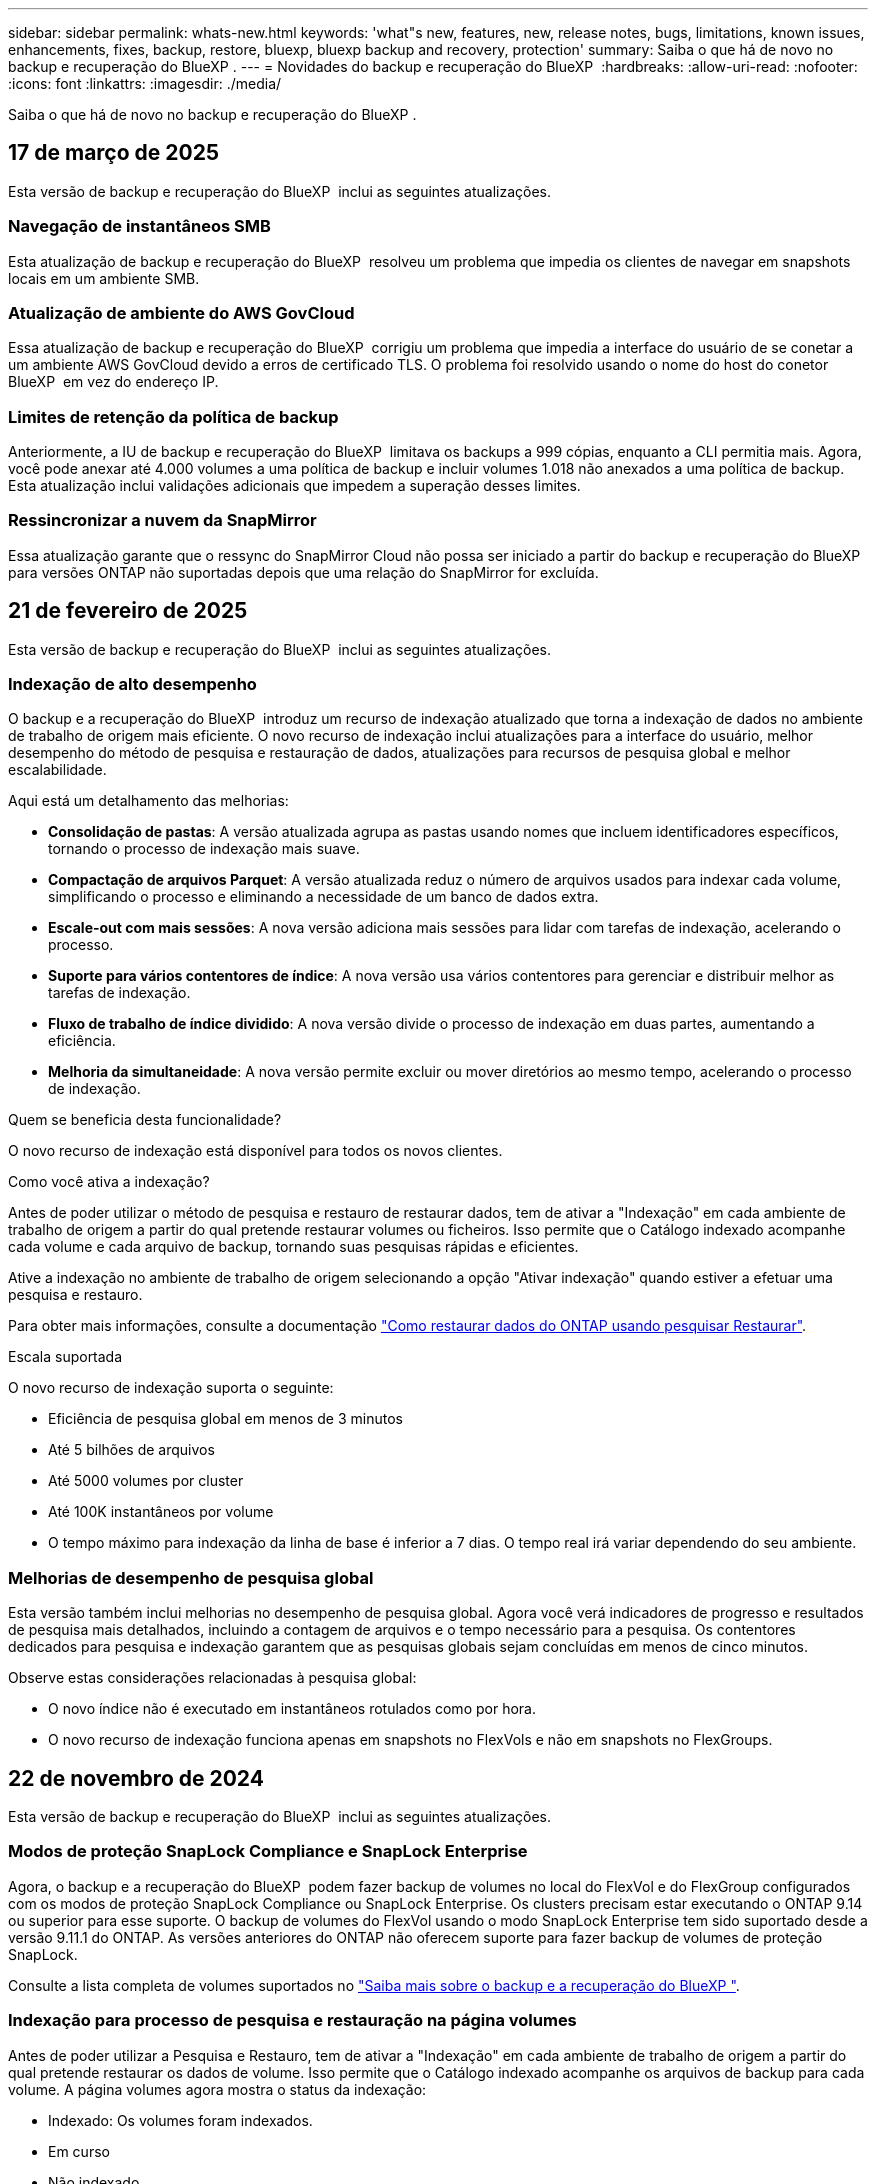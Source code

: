---
sidebar: sidebar 
permalink: whats-new.html 
keywords: 'what"s new, features, new, release notes, bugs, limitations, known issues, enhancements, fixes, backup, restore, bluexp, bluexp backup and recovery, protection' 
summary: Saiba o que há de novo no backup e recuperação do BlueXP . 
---
= Novidades do backup e recuperação do BlueXP 
:hardbreaks:
:allow-uri-read: 
:nofooter: 
:icons: font
:linkattrs: 
:imagesdir: ./media/


[role="lead"]
Saiba o que há de novo no backup e recuperação do BlueXP .



== 17 de março de 2025

Esta versão de backup e recuperação do BlueXP  inclui as seguintes atualizações.



=== Navegação de instantâneos SMB

Esta atualização de backup e recuperação do BlueXP  resolveu um problema que impedia os clientes de navegar em snapshots locais em um ambiente SMB.



=== Atualização de ambiente do AWS GovCloud

Essa atualização de backup e recuperação do BlueXP  corrigiu um problema que impedia a interface do usuário de se conetar a um ambiente AWS GovCloud devido a erros de certificado TLS. O problema foi resolvido usando o nome do host do conetor BlueXP  em vez do endereço IP.



=== Limites de retenção da política de backup

Anteriormente, a IU de backup e recuperação do BlueXP  limitava os backups a 999 cópias, enquanto a CLI permitia mais. Agora, você pode anexar até 4.000 volumes a uma política de backup e incluir volumes 1.018 não anexados a uma política de backup. Esta atualização inclui validações adicionais que impedem a superação desses limites.



=== Ressincronizar a nuvem da SnapMirror

Essa atualização garante que o ressync do SnapMirror Cloud não possa ser iniciado a partir do backup e recuperação do BlueXP  para versões ONTAP não suportadas depois que uma relação do SnapMirror for excluída.



== 21 de fevereiro de 2025

Esta versão de backup e recuperação do BlueXP  inclui as seguintes atualizações.



=== Indexação de alto desempenho

O backup e a recuperação do BlueXP  introduz um recurso de indexação atualizado que torna a indexação de dados no ambiente de trabalho de origem mais eficiente. O novo recurso de indexação inclui atualizações para a interface do usuário, melhor desempenho do método de pesquisa e restauração de dados, atualizações para recursos de pesquisa global e melhor escalabilidade.

Aqui está um detalhamento das melhorias:

* *Consolidação de pastas*: A versão atualizada agrupa as pastas usando nomes que incluem identificadores específicos, tornando o processo de indexação mais suave.
* *Compactação de arquivos Parquet*: A versão atualizada reduz o número de arquivos usados para indexar cada volume, simplificando o processo e eliminando a necessidade de um banco de dados extra.
* *Escale-out com mais sessões*: A nova versão adiciona mais sessões para lidar com tarefas de indexação, acelerando o processo.
* *Suporte para vários contentores de índice*: A nova versão usa vários contentores para gerenciar e distribuir melhor as tarefas de indexação.
* *Fluxo de trabalho de índice dividido*: A nova versão divide o processo de indexação em duas partes, aumentando a eficiência.
* *Melhoria da simultaneidade*: A nova versão permite excluir ou mover diretórios ao mesmo tempo, acelerando o processo de indexação.


.Quem se beneficia desta funcionalidade?
O novo recurso de indexação está disponível para todos os novos clientes.

.Como você ativa a indexação?
Antes de poder utilizar o método de pesquisa e restauro de restaurar dados, tem de ativar a "Indexação" em cada ambiente de trabalho de origem a partir do qual pretende restaurar volumes ou ficheiros. Isso permite que o Catálogo indexado acompanhe cada volume e cada arquivo de backup, tornando suas pesquisas rápidas e eficientes.

Ative a indexação no ambiente de trabalho de origem selecionando a opção "Ativar indexação" quando estiver a efetuar uma pesquisa e restauro.

Para obter mais informações, consulte a documentação https://docs.netapp.com/us-en/bluexp-backup-recovery/task-restore-backups-ontap.html#restore-ontap-data-using-search-restore["Como restaurar dados do ONTAP usando pesquisar  Restaurar"].

.Escala suportada
O novo recurso de indexação suporta o seguinte:

* Eficiência de pesquisa global em menos de 3 minutos
* Até 5 bilhões de arquivos
* Até 5000 volumes por cluster
* Até 100K instantâneos por volume
* O tempo máximo para indexação da linha de base é inferior a 7 dias. O tempo real irá variar dependendo do seu ambiente.




=== Melhorias de desempenho de pesquisa global

Esta versão também inclui melhorias no desempenho de pesquisa global. Agora você verá indicadores de progresso e resultados de pesquisa mais detalhados, incluindo a contagem de arquivos e o tempo necessário para a pesquisa. Os contentores dedicados para pesquisa e indexação garantem que as pesquisas globais sejam concluídas em menos de cinco minutos.

Observe estas considerações relacionadas à pesquisa global:

* O novo índice não é executado em instantâneos rotulados como por hora.
* O novo recurso de indexação funciona apenas em snapshots no FlexVols e não em snapshots no FlexGroups.




== 22 de novembro de 2024

Esta versão de backup e recuperação do BlueXP  inclui as seguintes atualizações.



=== Modos de proteção SnapLock Compliance e SnapLock Enterprise

Agora, o backup e a recuperação do BlueXP  podem fazer backup de volumes no local do FlexVol e do FlexGroup configurados com os modos de proteção SnapLock Compliance ou SnapLock Enterprise. Os clusters precisam estar executando o ONTAP 9.14 ou superior para esse suporte. O backup de volumes do FlexVol usando o modo SnapLock Enterprise tem sido suportado desde a versão 9.11.1 do ONTAP. As versões anteriores do ONTAP não oferecem suporte para fazer backup de volumes de proteção SnapLock.

Consulte a lista completa de volumes suportados no https://docs.netapp.com/us-en/bluexp-backup-recovery/concept-ontap-backup-to-cloud.html["Saiba mais sobre o backup e a recuperação do BlueXP "].



=== Indexação para processo de pesquisa e restauração na página volumes

Antes de poder utilizar a Pesquisa e Restauro, tem de ativar a "Indexação" em cada ambiente de trabalho de origem a partir do qual pretende restaurar os dados de volume. Isso permite que o Catálogo indexado acompanhe os arquivos de backup para cada volume. A página volumes agora mostra o status da indexação:

* Indexado: Os volumes foram indexados.
* Em curso
* Não indexado
* Indexação em pausa
* Erro
* Não ativado




== 27 de setembro de 2024

Esta versão de backup e recuperação do BlueXP  inclui as seguintes atualizações.



=== Suporte a Podman no RHEL 8 ou 9 com Browse and Restore

O backup e a recuperação do BlueXP  agora suportam restaurações de arquivos e pastas no Red Hat Enterprise Linux (RHEL) versões 8 e 9 usando o mecanismo Podman. Isso se aplica ao método de pesquisa e restauração de backup e recuperação do BlueXP .

O BlueXP  Connector versão 3.9.40 suporta determinadas versões do Red Hat Enterprise Linux versões 8 e 9 para qualquer instalação manual do software Connector em um host RHEL 8 ou 9, independentemente do local, além dos sistemas operacionais mencionados no https://docs.netapp.com/us-en/bluexp-setup-admin/task-prepare-private-mode.html#step-3-review-host-requirements["requisitos de host"^] . Essas novas versões RHEL requerem o mecanismo Podman em vez do mecanismo Docker. Anteriormente, o backup e a recuperação do BlueXP  tinham duas limitações ao usar o motor Podman. Estas limitações foram removidas.

https://docs.netapp.com/us-en/bluexp-backup-recovery/task-restore-backups-ontap.html["Saiba mais sobre como restaurar dados do ONTAP a partir de arquivos de backup"].



=== A indexação mais rápida do catálogo melhora a Pesquisa e a Restauração

Esta versão inclui um índice de catálogo melhorado que completa a indexação da linha de base muito mais rápido. A indexação mais rápida permite que você use o recurso Pesquisa e Restauração mais rapidamente.

https://docs.netapp.com/us-en/bluexp-backup-recovery/task-restore-backups-ontap.html["Saiba mais sobre como restaurar dados do ONTAP a partir de arquivos de backup"].



== 22 de julho de 2024



=== Restaure volumes com menos de 1 GB

Com esta versão, agora você pode restaurar volumes criados no ONTAP com menos de 1 GB. O tamanho mínimo de volume que você pode criar usando o ONTAP é de 20 MB.



=== Dicas sobre como mitigar os custos do DataLock

O recurso DataLock protege seus arquivos de backup de serem modificados ou excluídos por um período de tempo especificado. Isso é útil para proteger seus arquivos contra ataques de ransomware.

Para obter detalhes sobre o DataLock e dicas sobre como mitigar os custos associados, https://docs.netapp.com/us-en/bluexp-backup-recovery/concept-cloud-backup-policies.html["Configurações de política de backup para objeto"] consulte .



=== Integração com o AWS IAM em qualquer lugar

O serviço Amazon Web Services (AWS) Identity and Access Management (IAM) Role Anywhere permite que você use funções do IAM e credenciais de curto prazo para suas cargas de trabalho _fora_ da AWS para acessar APIs da AWS com segurança, da mesma forma que você usa funções do IAM para cargas de trabalho _on_ AWS. Quando você usa funções do IAM em qualquer infraestrutura de chave privada e tokens da AWS, não precisa de chaves de acesso e chaves secretas de longo prazo da AWS. Isso permite que você gire as credenciais com mais frequência, melhorando a segurança.

Com esta versão, o suporte para o serviço AWS IAM Roles Anywhere é uma prévia da tecnologia.

Consulte a https://community.netapp.com/t5/Tech-ONTAP-Blogs/BlueXP-Backup-and-Recovery-July-2024-Release/ba-p/453993["Blog de lançamento de backup e recuperação do BlueXP  em julho de 2024"].



=== Pasta FlexGroup ou restauração de diretório agora disponível

Anteriormente, os volumes do FlexVol podiam ser restaurados, mas não era possível restaurar pastas ou diretórios do FlexGroup. Com o ONTAP 9.15,1 P2, você pode restaurar pastas do FlexGroup usando a opção Procurar e restaurar.

Com esta versão, o suporte para a restauração de pastas FlexGroup é uma prévia da tecnologia.

Para obter detalhes, https://docs.netapp.com/us-en/bluexp-backup-recovery/task-restore-backups-ontap.html#restore-ontap-data-using-browse-restore["Restaure pastas e ficheiros utilizando Procurar  Restaurar"] consulte .

Para obter detalhes para ativá-lo manualmente, https://community.netapp.com/t5/Tech-ONTAP-Blogs/BlueXP-Backup-and-Recovery-July-2024-Release/ba-p/453993["Blog de lançamento de backup e recuperação do BlueXP  em julho de 2024"] consulte .



== 17 de maio de 2024



=== Limitações ao usar RHEL 8 e RHEL 9 para seu conetor no local

O BlueXP  Connector versão 3.9.40 suporta determinadas versões do Red Hat Enterprise Linux versões 8 e 9 para qualquer instalação manual do software Connector em um host RHEL 8 ou 9, independentemente do local, além dos sistemas operacionais mencionados no https://docs.netapp.com/us-en/bluexp-setup-admin/task-prepare-private-mode.html#step-3-review-host-requirements["requisitos de host"^] . Essas novas versões RHEL requerem o mecanismo Podman em vez do mecanismo Docker. Neste momento, o backup e recuperação do BlueXP  tem duas limitações ao usar o motor Podman.

 https://docs.netapp.com/us-en/bluexp-backup-recovery/reference-limitations.html["Limitações de backup e restauração"]Consulte para obter detalhes.

Os procedimentos a seguir incluem novas instruções do Podman:

* https://docs.netapp.com/us-en/bluexp-backup-recovery/reference-restart-backup.html["Reinicie o backup e a recuperação do BlueXP "]
* https://docs.netapp.com/us-en/bluexp-backup-recovery/reference-backup-cbs-db-in-dark-site.html["Restaure os dados de recuperação e backup do BlueXP  em um local escuro"]




== 30 de abril de 2024



=== Capacidade de ativar ou desativar varreduras programadas de ransomware

Anteriormente, você poderia ativar ou desativar varreduras de ransomware, mas não poderia fazer isso para varreduras agendadas.

Com esta versão, agora você pode ativar ou desativar varreduras de ransomware agendadas na cópia Snapshot mais recente usando a opção na página Configurações avançadas. Se você ativá-lo, as verificações são realizadas semanalmente por padrão. Você pode alterar esse horário para dias ou semanas ou desativá-lo, economizando custos.

Consulte as seguintes informações para obter detalhes:

* https://docs.netapp.com/us-en/bluexp-backup-recovery/task-manage-backup-settings-ontap.html["Gerir as definições de cópia de segurança"]
* https://docs.netapp.com/us-en/bluexp-backup-recovery/task-create-policies-ontap.html["Gerenciar políticas para ONTAP volumes"]
* https://docs.netapp.com/us-en/bluexp-backup-recovery/concept-cloud-backup-policies.html["Configurações de política de backup para objeto"]




== 04 de abril de 2024



=== Capacidade de ativar ou desativar varreduras de ransomware

Anteriormente, quando você ativou a detecção de ransomware em uma política de backup, as verificações ocorreram automaticamente quando o primeiro backup foi criado e quando você restaurou um backup. Anteriormente, o serviço digitalizava todas as cópias Snapshot e não era possível desativar as digitalizações.

Com esta versão, agora você pode ativar ou desativar varreduras de ransomware na cópia Snapshot mais recente usando a opção na página Configurações avançadas. Se você ativá-lo, as verificações são realizadas semanalmente por padrão.

Consulte as seguintes informações para obter detalhes:

* https://docs.netapp.com/us-en/bluexp-backup-recovery/task-manage-backup-settings-ontap.html["Gerir as definições de cópia de segurança"]
* https://docs.netapp.com/us-en/bluexp-backup-recovery/task-create-policies-ontap.html["Gerenciar políticas para ONTAP volumes"]
* https://docs.netapp.com/us-en/bluexp-backup-recovery/concept-cloud-backup-policies.html["Configurações de política de backup para objeto"]


ifdef::aws[]

 https://docs.netapp.com/us-en/bluexp-backup-recovery/task-backup-to-s3.html["Fazer backup de dados do Cloud Volumes ONTAP para o Amazon S3"]Consulte e https://docs.netapp.com/us-en/bluexp-backup-recovery/task-backup-to-azure.html["Fazer backup de dados do Cloud Volumes ONTAP para o Azure Blob"].

endif::aws[]



== 12 de março de 2024



=== Possibilidade de fazer "restaurações rápidas" de backups na nuvem para volumes ONTAP no local

Agora você pode executar uma _restauração rápida_ de um volume do storage de nuvem para um volume de destino ONTAP no local. Anteriormente, você poderia executar uma restauração rápida apenas para um sistema Cloud Volumes ONTAP. A restauração rápida é ideal para situações de recuperação de desastres em que você precisa fornecer acesso a um volume o mais rápido possível. Uma restauração rápida é muito mais rápida do que a restauração de volume total. Ela restaura os metadados de um snapshot de nuvem para um volume de destino do ONTAP. A fonte poderia ser AWS S3, Azure Blob, Google Cloud Services ou NetApp StorageGRID.

O sistema de destino ONTAP local deve estar executando o ONTAP versão 9.14.1 ou superior.

Você pode fazer isso usando o processo Procurar e restaurar, não o processo de pesquisa e restauração.

Para obter detalhes, https://docs.netapp.com/us-en/bluexp-backup-recovery/task-restore-backups-ontap.html["Restaure dados do ONTAP a partir de arquivos de backup"] consulte .



=== Capacidade de restaurar arquivos e pastas de cópias Snapshot e replicação

Anteriormente, você poderia restaurar arquivos e pastas apenas de cópias de backup na AWS, Azure e Google Cloud Services. Agora, você pode restaurar arquivos e pastas de cópias Snapshot locais e de cópias de replicação.

Você pode executar esse recurso usando o processo de pesquisa e restauração, e não usando o processo Procurar e restaurar.



== 01 de fevereiro de 2024



=== Melhorias no backup e recuperação do BlueXP  para máquinas virtuais

* Suporte a restaurar máquinas virtuais para um local alternativo
* Suporte para desproteger datastores




== 15 de dezembro de 2023



=== Relatórios disponíveis para cópias Snapshot locais e cópias Snapshot de replicação

Anteriormente, você poderia gerar relatórios apenas sobre cópias de backup. Agora, você também pode criar relatórios sobre cópias Snapshot locais e cópias Snapshot de replicação.

Com esses relatórios, você pode fazer o seguinte:

* Garantir que os dados críticos estejam protegidos de acordo com sua política organizacional.
* Garantir que os backups sejam executados sem problemas para um grupo de volumes.
* Fornecer uma prova de proteção sobre seus dados de produção.


Consulte a https://docs.netapp.com/us-en/bluexp-backup-recovery/task-report-inventory.html["Relatório sobre a cobertura de proteção de dados"].



=== Marcação personalizada disponível em volumes para classificação e filtragem

Agora você pode adicionar tags personalizadas a volumes a partir do ONTAP 9.13,1 para que você possa agrupar volumes dentro e entre ambientes de trabalho. Isso permite classificar volumes nas páginas da IU de backup e recuperação do BlueXP  e filtrar em relatórios.



=== Backups do catálogo mantidos por 30 dias

Anteriormente, Catalog.zip backups foram retidos por 7 dias. Agora, eles são retidos por 30 dias.

Consulte a https://docs.netapp.com/us-en/bluexp-backup-recovery/reference-backup-cbs-db-in-dark-site.html["Restaure os dados de recuperação e backup do BlueXP  em locais escuros"].



== 23 de outubro de 2023



=== 3-2-1 criação de política de backup durante a ativação do backup

Anteriormente, políticas personalizadas precisavam ser criadas antes de iniciar um Snapshot, replicação ou backup. Agora você pode criar uma política durante o processo de ativação do backup usando a IU de backup e recuperação do BlueXP .

https://docs.netapp.com/us-en/bluexp-backup-recovery/task-create-policies-ontap.html["Saiba mais sobre políticas"].



=== Suporte para restauração rápida sob demanda de volumes ONTAP

O backup e a recuperação do BlueXP  agora permitem executar uma "restauração rápida" de um volume do storage de nuvem para um sistema Cloud Volumes ONTAP. A restauração rápida é ideal para situações de recuperação de desastres em que você precisa fornecer acesso a um volume o mais rápido possível. Uma restauração rápida restaura os metadados do arquivo de backup para um volume em vez de restaurar todo o arquivo de backup.

O sistema de destino do Cloud Volumes ONTAP deve estar executando o ONTAP versão 9.13.0 ou superior. https://docs.netapp.com/us-en/bluexp-backup-recovery/task-restore-backups-ontap.html["Saiba mais sobre como restaurar dados"].

O Monitor de trabalhos de cópia de segurança e recuperação do BlueXP  também mostra informações sobre o progresso dos trabalhos de restauro rápido.



=== Suporte para trabalhos agendados no Monitor de trabalhos

O Monitor de tarefas de backup e recuperação do BlueXP  monitorou anteriormente tarefas de backup e restauração agendadas de volume para armazenamento de objetos, mas não tarefas de Snapshot local, replicação, backup e restauração que foram agendadas por meio da IU ou API.

O Monitor de tarefas de backup e recuperação do BlueXP  agora inclui tarefas agendadas para snapshots locais, replicações e backups para o storage de objetos.

https://docs.netapp.com/us-en/bluexp-backup-recovery/task-monitor-backup-jobs.html["Saiba mais sobre o Monitor de trabalhos atualizado"].



== 13 de outubro de 2023



=== Melhorias no backup e recuperação do BlueXP  para aplicações (nativo da nuvem)

* Base de dados Microsoft SQL Server
+
** Suporta backup, restauração e recuperação de bancos de dados Microsoft SQL Server residentes no Amazon FSX for NetApp ONTAP
** Todas as operações são suportadas apenas por APIs REST.


* Sistemas SAP HANA
+
** Durante a atualização do sistema, a montagem automática e a desmontagem dos volumes são realizadas usando fluxos de trabalho em vez de scripts
** Suporta a adição, remoção, edição, exclusão, manutenção e atualização do host do plug-in usando UI






=== Melhorias no backup e recuperação do BlueXP  para aplicativos (híbridos)

* É compatível com bloqueio de dados e proteção contra ransomware
* Compatível com a migração de backups do StorageGRID para a camada de arquivamento
* É compatível com o backup de dados de aplicações MongoDB, MySQL e PostgreSQL de sistemas ONTAP locais para Amazon Web Services, Microsoft Azure, Google Cloud Platform e StorageGRID. Você pode restaurar os dados quando necessário.




=== Melhorias no backup e recuperação do BlueXP  para máquinas virtuais

* Suporte para modelo de implantação de proxy de conetor




== 11 de setembro de 2023



=== Gerenciamento de novas políticas para dados do ONTAP

Esta versão inclui a capacidade da IU criar políticas Snapshot personalizadas, políticas de replicação e políticas para backups para storage de objetos para dados do ONTAP.

https://docs.netapp.com/us-en/bluexp-backup-recovery/task-create-policies-ontap.html["Saiba mais sobre políticas"].



=== Suporte para restaurar arquivos e pastas de volumes no armazenamento de objetos do ONTAP S3

Anteriormente, não era possível restaurar arquivos e pastas usando o recurso "Procurar e Restaurar" quando os volumes foram copiados para o armazenamento de objetos do ONTAP S3. Esta versão remove essa restrição.

https://docs.netapp.com/us-en/bluexp-backup-recovery/task-restore-backups-ontap.html["Saiba mais sobre como restaurar dados"].



=== Capacidade de arquivar dados de backup imediatamente em vez de gravar primeiro no storage padrão

Agora você pode enviar seus arquivos de backup imediatamente para o armazenamento de arquivamento, em vez de gravar os dados no storage de nuvem padrão. Isso pode ser especialmente útil para usuários que raramente precisam acessar dados de backups na nuvem ou usuários que estão substituindo um ambiente de backup em fita.



=== Suporte adicional para backup e restauração de volumes SnapLock

Agora, o backup e a recuperação podem fazer backup de volumes FlexVol e FlexGroup configurados usando o modo de proteção SnapLock Enterprise. Os clusters precisam estar executando o ONTAP 9.14 ou superior para esse suporte. O backup de volumes do FlexVol usando o modo SnapLock Enterprise tem sido suportado desde a versão 9.11.1 do ONTAP. As versões anteriores do ONTAP não oferecem suporte para fazer backup de volumes de proteção SnapLock.

https://docs.netapp.com/us-en/bluexp-backup-recovery/concept-ontap-backup-to-cloud.html["Saiba mais sobre como proteger dados do ONTAP"].



== 1 de agosto de 2023

[IMPORTANT]
====
* Devido a um importante aprimoramento de segurança, seu conetor agora requer acesso de saída à Internet a um endpoint adicional para gerenciar recursos de backup e recuperação em seu ambiente de nuvem pública. Se este endpoint não tiver sido adicionado à lista "permitido" no firewall, verá um erro na IU sobre "Serviço indisponível" ou "Falha ao determinar o estado do serviço":
+
https://NetApp-cloud-account.auth0.com

* Uma assinatura PAYGO de backup e recuperação agora é necessária quando você estiver usando o pacote "CVO Professional" que permite agrupar backup e recuperação do Cloud Volumes ONTAP e do BlueXP . Isso não era necessário no passado. Nenhuma cobrança será cobrada na assinatura de backup e recuperação de sistemas Cloud Volumes ONTAP qualificados, mas ela será necessária ao configurar o backup em novos volumes.


====


=== Foi adicionado suporte para fazer backup de volumes em buckets em sistemas ONTAP configurados com S3

Agora você pode usar um sistema ONTAP que foi configurado para o Simple Storage Service (S3) para fazer backup de volumes no storage de objetos. Isso é compatível com sistemas ONTAP no local e sistemas Cloud Volumes ONTAP. Essa configuração é suportada em implantações de nuvem e em locais locais locais sem acesso à Internet (uma implantação em modo "privada").

ifdef::aws[]

https://docs.netapp.com/us-en/bluexp-backup-recovery/task-backup-onprem-to-ontap-s3.html["Saiba mais"].

endif::aws[]



=== Agora você pode incluir snapshots existentes de um volume protegido em seus arquivos de backup

No passado, você conseguiu incluir cópias Snapshot existentes de volumes de leitura e gravação em seu arquivo de backup inicial para storage de objetos (em vez de começar com a cópia Snapshot mais recente). As cópias Snapshot existentes de volumes somente leitura (volumes de proteção de dados) não foram incluídas no arquivo de backup. Agora você pode optar por incluir cópias Snapshot mais antigas no arquivo de backup para volumes "DP".

O assistente de backup exibe um prompt no final das etapas de backup, onde você pode selecionar esses "instantâneos existentes".



=== O backup e a recuperação do BlueXP  não são mais compatíveis com o backup automático de volumes adicionados no futuro

Anteriormente, você poderia marcar uma caixa no assistente de backup para aplicar a política de backup selecionada a todos os volumes futuros adicionados ao cluster. Esta funcionalidade foi removida com base no feedback do utilizador e na falta de utilização desta funcionalidade. Você precisará ativar manualmente os backups de quaisquer novos volumes adicionados ao cluster.



=== A página monitorização de trabalhos foi atualizada com novas funcionalidades

A página Monitoramento de tarefas agora fornece mais informações relacionadas à estratégia de backup 3-2-1. O serviço também fornece notificações de alerta adicionais relacionadas à estratégia de backup.

O filtro tipo "Backup Lifecycle" foi renomeado para "retenção". Use esse filtro para controlar o ciclo de vida do backup e identificar a expiração de todas as cópias de backup. O tipo de tarefa "retenção" captura todos os trabalhos de exclusão Instantânea iniciados em um volume protegido pelo backup e recuperação do BlueXP .

https://docs.netapp.com/us-en/bluexp-backup-recovery/task-monitor-backup-jobs.html["Saiba mais sobre o Monitor de trabalhos atualizado"].



== 6 de julho de 2023



=== O backup e a recuperação do BlueXP  agora incluem a capacidade de agendar e criar cópias Snapshot e volumes replicados

Agora, o backup e a recuperação do BlueXP  permitem que você implemente uma estratégia 3-2-1 em que você possa ter 3 cópias dos dados de origem em 2 sistemas de storage diferentes, juntamente com a cópia 1 na nuvem. Após a ativação, você terá:

* Cópia Snapshot do volume no sistema de origem
* Volume replicado em um sistema de storage diferente
* Backup do volume no armazenamento de objetos


https://docs.netapp.com/us-en/bluexp-backup-recovery/concept-protection-journey.html["Saiba mais sobre os novos recursos de backup e restauração de espetro completo"].

Essa nova funcionalidade também se aplica às operações de recuperação. É possível executar operações de restauração a partir de uma cópia Snapshot, de um volume replicado ou de um arquivo de backup na nuvem. Assim, você tem flexibilidade para escolher o arquivo de backup que atenda aos requisitos de recuperação, incluindo custo e velocidade de recuperação.

Observe que essa nova funcionalidade e interface de usuário são compatíveis apenas com clusters executando o ONTAP 9.8 ou superior. Se o cluster tiver uma versão anterior do software, você poderá continuar usando a versão anterior do backup e recuperação do BlueXP . No entanto, recomendamos que você atualize para uma versão suportada do ONTAP para obter os recursos e funcionalidades mais recentes. Para continuar usando a versão mais antiga do software, siga estas etapas:

. Na guia *volumes*, selecione *Configurações de backup*.
. Na página _Configurações de backup_, clique no botão de opção *Exibir a versão anterior de backup e recuperação do BlueXP *.
+
Depois, você pode gerenciar os clusters mais antigos usando a versão anterior do software.





=== Capacidade de criar seu contêiner de storage para backup em storage de objetos

Quando você cria arquivos de backup no armazenamento de objetos, por padrão, o serviço de backup e recuperação criará os buckets no armazenamento de objetos para você. Você mesmo pode criar os buckets se quiser usar um determinado nome ou atribuir propriedades especiais. Se você quiser criar seu próprio bucket, você deve criá-lo antes de iniciar o assistente de ativação. https://docs.netapp.com/us-en/bluexp-backup-recovery/concept-protection-journey.html#do-you-want-to-create-your-own-object-storage-container["Saiba como criar seus buckets de armazenamento de objetos"].

Esta funcionalidade não é atualmente suportada ao criar ficheiros de cópia de segurança para sistemas StorageGRID.



== 04 de julho de 2023



=== Melhorias no backup e recuperação do BlueXP  para aplicações (nativo da nuvem)

* Sistemas SAP HANA
+
** É compatível com a restauração de volumes que não são de dados e volumes que não são de dados globais com proteção secundária Azure NetApp Files


* Bancos de dados Oracle
+
** Suporta restauração de bancos de dados Oracle no Azure NetApp Files para local alternativo
** Suporta a catalogação de backups de bancos de dados Oracle no Azure NetApp Files
** Permite colocar o host do banco de dados no modo de manutenção para executar tarefas de manutenção






=== Melhorias no backup e recuperação do BlueXP  para aplicativos (híbridos)

* Suporta restauração para local alternativo
* Permite montar backups de banco de dados Oracle
* Compatível com a migração de backups do GCP para a camada de arquivamento




=== Melhorias no backup e recuperação do BlueXP  para máquinas virtuais (híbridas)

* Dá suporte à proteção dos tipos de datastores NFS e VMFS
* Permite cancelar o Registro do plug-in do SnapCenter para o host VMware vSphere
* Suporta atualização e descoberta de armazenamentos de dados e backups mais recentes




== 5 de junho de 2023



=== É possível fazer backup e proteger os volumes do FlexGroup usando a proteção DataLock e ransomware

As políticas de backup para volumes FlexGroup agora podem usar a proteção DataLock e ransomware quando o cluster estiver executando o ONTAP 9.13,1 ou superior.



=== Novos recursos de relatórios

Agora há uma guia relatórios onde você pode gerar um relatório de inventário de backup, que inclui todos os backups de uma conta específica, ambiente de trabalho ou inventário de SVM. Você também pode criar um relatório de atividade de trabalho de proteção de dados, que fornece informações sobre operações de Snapshot, backup, clone e restauração que podem ajudá-lo com o monitoramento de contrato de nível de serviço. Consulte a https://docs.netapp.com/us-en/bluexp-backup-recovery/task-report-inventory.html["Relatório sobre a cobertura de proteção de dados"].



=== Melhorias no Monitor de trabalho

Agora você pode rever _backup Lifecycle_ como um tipo de tarefa na página Monitor de tarefas, ajudando você a acompanhar todo o ciclo de vida do backup. Você também pode ver detalhes de todas as operações na linha do tempo do BlueXP . Consulte a https://docs.netapp.com/us-en/bluexp-backup-recovery/task-monitor-backup-jobs.html["Monitore o status dos trabalhos de backup e restauração"].



=== Alerta de notificação adicional para rótulos de política não correlacionados

Foi adicionado um novo alerta de cópia de segurança: "Os ficheiros de cópia de segurança não foram criados porque os rótulos de política de instantâneo não correspondem". Se o _label_ definido em uma política de backup não tiver um _label_ correspondente na política Snapshot, nenhum arquivo de backup será criado. Você precisará usar o Gerenciador do sistema ou a CLI do ONTAP para adicionar o rótulo ausente à política de snapshot de volume.

https://docs.netapp.com/us-en/bluexp-backup-recovery/task-monitor-backup-jobs.html#review-backup-and-restore-alerts-in-the-bluexp-notification-center["Revise todos os alertas que o backup e a recuperação do BlueXP  podem enviar"].



=== Backup automático de arquivos críticos de backup e recuperação do BlueXP  em locais escuros

Quando você estiver usando backup e recuperação do BlueXP  em um site sem acesso à Internet, conhecido como implantação de "modo privado", as informações de backup e recuperação do BlueXP  são armazenadas somente no sistema de conetores locais. Essa nova funcionalidade faz o backup automático de dados críticos de backup e recuperação do BlueXP  para um bucket no sistema StorageGRID conectado, para que você possa restaurar esses dados em um novo conector, se necessário. https://docs.netapp.com/us-en/bluexp-backup-recovery/reference-backup-cbs-db-in-dark-site.html["Saiba mais"]



== 8 de maio de 2023



=== As operações de restauração em nível de pasta agora são suportadas a partir de armazenamento de arquivo e de backups bloqueados

Se um arquivo de backup tiver sido configurado com proteção DataLock & ransomware ou se o arquivo de backup residir no armazenamento de arquivamento, agora as operações de restauração em nível de pasta serão suportadas se o cluster estiver executando o ONTAP 9.13,1 ou superior.



=== Chaves gerenciadas por clientes entre regiões e entre projetos são compatíveis ao fazer backup de volumes no Google Cloud

Agora você pode escolher um bucket que está em um projeto diferente do projeto de suas chaves de criptografia gerenciadas pelo cliente (CMEK).

ifdef::gcp[]

https://docs.netapp.com/us-en/bluexp-backup-recovery/task-backup-onprem-to-gcp.html#preparing-google-cloud-storage-for-backups["Saiba mais sobre como configurar suas próprias chaves de criptografia gerenciadas pelo cliente"].

endif::gcp[]



=== As regiões da AWS China agora são compatíveis com arquivos de backup

As regiões AWS China Beijing (CN-North-1) e Ningxia (cn-Northwest-1) agora são suportadas como destinos para seus arquivos de backup se o cluster estiver executando o ONTAP 9.12,1 ou superior.

Observe que as políticas do IAM atribuídas ao BlueXP  Connector precisam alterar o nome de recurso da AWS "arn" em todas as seções _recurso_ de "AWS" para "AWS-cn"; por exemplo, "ARN:aws-cn:S3:::NetApp-backup-*".

ifdef::aws[]

 https://docs.netapp.com/us-en/bluexp-backup-recovery/task-backup-to-s3.html["Faça backup dos dados do Cloud Volumes ONTAP para o Amazon S3"]Consulte e https://docs.netapp.com/us-en/bluexp-backup-recovery/task-backup-onprem-to-aws.html["Fazer backup de dados do ONTAP no local para o Amazon S3"] para obter detalhes.

endif::aws[]



=== Melhorias no Monitor de trabalhos

As tarefas iniciadas pelo sistema, tais operações de backup em curso, estão agora disponíveis na guia *Monitoramento de tarefas* para sistemas ONTAP locais que executam o ONTAP 9.13,1 ou superior. As versões anteriores do ONTAP irão apresentar apenas trabalhos iniciados pelo utilizador.



== 14 de abril de 2023



=== Melhorias no backup e recuperação do BlueXP  para aplicações (nativo da nuvem)

* Bancos de dados SAP HANA
+
** Suporta atualização de sistema baseada em script
** Suporta cópia de segurança do ficheiro único-instantâneo-restauro se a cópia de segurança do Azure NetApp Files estiver configurada
** Suporta atualização de plug-in


* Bancos de dados Oracle
+
** Melhorias na implantação do plug-in simplificando a configuração do usuário sudo não-raiz
** Suporta atualização de plug-in
** Oferece suporte a descoberta automática e proteção orientada por políticas de bancos de dados Oracle no Azure NetApp Files
** Compatível com a restauração do banco de dados Oracle para o local original com recuperação granular






=== Melhorias no backup e recuperação do BlueXP  para aplicativos (híbridos)

* O backup e a recuperação do BlueXP  para aplicações (híbridas) são baseados no plano de controle SaaS
* Modificou as APIS REST híbridas para se alinhar às APIs nativas da nuvem.
* Suporta notificação por e-mail




== 4 de abril de 2023



=== Capacidade de fazer backup de dados para a nuvem a partir de sistemas Cloud Volumes ONTAP no modo "restrito"

Agora você pode fazer backup dos dados de sistemas Cloud Volumes ONTAP instalados nas regiões comerciais da AWS, Azure e GCP no "modo restrito". Isso requer que você instale primeiro o conetor na região comercial "restrita". https://docs.netapp.com/us-en/bluexp-setup-admin/concept-modes.html["Saiba mais sobre os modos de implantação do BlueXP "^].

ifdef::aws[]

Consulte https://docs.netapp.com/us-en/bluexp-backup-recovery/task-backup-to-s3.html["Fazer backup de dados do Cloud Volumes ONTAP para o Amazon S3"]

endif::aws[]

ifdef::azure[]

 https://docs.netapp.com/us-en/bluexp-backup-recovery/task-backup-to-azure.html["Fazer backup de dados do Cloud Volumes ONTAP para o Azure Blob"]Consulte .

endif::azure[]



=== Capacidade de fazer backup de volumes do ONTAP no local para o ONTAP S3 usando a API

A nova funcionalidade nas APIs permite fazer backup de seus snapshots de volume para o ONTAP S3 usando o backup e a recuperação do BlueXP . Essa funcionalidade está disponível apenas para sistemas ONTAP no local no momento. Para obter instruções detalhadas, consulte o Blog https://community.netapp.com/t5/Tech-ONTAP-Blogs/BlueXP-Backup-and-Recovery-Feature-Blog-April-23-Updates/ba-p/443075#toc-hId--846533830["Integração com o ONTAP S3 como destino"^].



=== Capacidade de alterar o aspeto de redundância de zona da sua conta de armazenamento Azure de LRS para ZRS

Ao criar backups de sistemas Cloud Volumes ONTAP para o storage Azure, por padrão, o backup e a recuperação do BlueXP  provisionam o contêiner de Blob com redundância local (LRS) para otimização de custos. Você pode alterar essa configuração para redundância de zona (ZRS) se desejar que seus dados sejam replicados entre diferentes zonas. Consulte as instruções da Microsoft para https://learn.microsoft.com/en-us/azure/storage/common/redundancy-migration?tabs=portal["alterar a forma como a sua conta de armazenamento é replicada"^].



=== Melhorias no Monitor de trabalhos

* As operações de backup e restauração iniciadas pelo usuário a partir da API e UI de recuperação do BlueXP , e as tarefas iniciadas pelo sistema, tais operações de backup contínuas, estão agora disponíveis na guia *Monitoramento de tarefas* para sistemas Cloud Volumes ONTAP que executam o ONTAP 9.13,0 ou superior. As versões anteriores do ONTAP irão apresentar apenas trabalhos iniciados pelo utilizador.
* Além de poder baixar um arquivo CSV para gerar relatórios em todos os trabalhos, agora você pode baixar um arquivo JSON para uma única tarefa e ver seus detalhes. https://docs.netapp.com/us-en/bluexp-backup-recovery/task-monitor-backup-jobs.html#download-job-monitoring-results-as-a-report["Saiba mais"].
* Foram adicionados dois novos alertas de tarefa de cópia de segurança: "Falha de tarefa agendada" e "Restaurar tarefa concluída, mas com avisos". https://docs.netapp.com/us-en/bluexp-backup-recovery/task-monitor-backup-jobs.html#review-backup-and-restore-alerts-in-the-bluexp-notification-center["Revise todos os alertas que o backup e a recuperação do BlueXP  podem enviar"].




== 9 de março de 2023



=== As operações de restauração em nível de pasta agora incluem todas as subpastas e arquivos

No passado, quando você restaurou uma pasta, apenas os arquivos dessa pasta foram restaurados - nenhuma subpastas ou arquivos em subpastas foram restaurados. Agora, se você estiver usando o ONTAP 9.13,0 ou superior, todas as subpastas e arquivos na pasta selecionada serão restaurados. Isso pode economizar muito tempo e dinheiro nos casos em que você tem várias pastas aninhadas em uma pasta de nível superior.



=== Capacidade de fazer backup de dados de sistemas Cloud Volumes ONTAP em locais com conectividade de saída limitada

Agora você pode fazer backup de dados de sistemas Cloud Volumes ONTAP instalados nas regiões comerciais da AWS e do Azure para o Amazon S3 ou Azure Blob. Isso requer que você instale o conetor em "modo restrito" em um host Linux na região comercial, e que você implante o sistema Cloud Volumes ONTAP lá também.

ifdef::aws[]

 https://docs.netapp.com/us-en/bluexp-backup-recovery/task-backup-to-s3.html["Fazer backup de dados do Cloud Volumes ONTAP para o Amazon S3"]Consulte .

endif::aws[]

ifdef::azure[]

 https://docs.netapp.com/us-en/bluexp-backup-recovery/task-backup-to-azure.html["Fazer backup de dados do Cloud Volumes ONTAP para o Azure Blob"]Consulte .

endif::azure[]



=== Várias melhorias no Monitor de trabalhos

* A página Monitoramento de tarefas adicionou filtragem avançada para que você possa procurar tarefas de backup e restauração por tempo, carga de trabalho (volumes, aplicativos ou máquinas virtuais), tipo de tarefa, status, ambiente de trabalho e VM de armazenamento. Você também pode inserir texto livre para procurar qualquer recurso, por exemplo, "Application_3".  https://docs.netapp.com/us-en/bluexp-backup-recovery/task-monitor-backup-jobs.html#searching-and-filtering-the-list-of-jobs["Veja como usar os filtros avançados"].
* As operações de backup e restauração iniciadas pelo usuário a partir da API e UI de recuperação do BlueXP , e as tarefas iniciadas pelo sistema, tais operações de backup contínuas, estão agora disponíveis na guia *Monitoramento de tarefas* para sistemas Cloud Volumes ONTAP que executam o ONTAP 9.13,0 ou superior. As versões anteriores dos sistemas Cloud Volumes ONTAP e sistemas ONTAP locais irão apresentar apenas trabalhos iniciados pelo utilizador neste momento.




== 6 de fevereiro de 2023



=== Capacidade de mover arquivos de backup mais antigos para o storage de arquivamento do Azure a partir de sistemas StorageGRID

Agora você pode categorizar arquivos de backup mais antigos de sistemas StorageGRID para storage de arquivamento no Azure. Isso permite que você libere espaço em seus sistemas StorageGRID e economize dinheiro usando uma classe de armazenamento barata para arquivos de backup antigos.

Essa funcionalidade estará disponível se o cluster no local estiver usando o ONTAP 9.12,1 ou superior e o sistema StorageGRID estiver usando o 11,4 ou superior. https://docs.netapp.com/us-en/bluexp-backup-recovery/task-backup-onprem-private-cloud.html#preparing-to-archive-older-backup-files-to-public-cloud-storage["Saiba mais aqui"^].



=== A proteção DataLock e ransomware pode ser configurada para arquivos de backup no Azure Blob

DataLock e ransomware Protection agora são compatíveis com arquivos de backup armazenados no Azure Blob. Se o seu sistema Cloud Volumes ONTAP ou ONTAP no local estiver executando o ONTAP 9.12,1 ou superior, agora você pode bloquear seus arquivos de backup e digitalizá-los para detectar possíveis ransomware. https://docs.netapp.com/us-en/bluexp-backup-recovery/concept-cloud-backup-policies.html#datalock-and-ransomware-protection["Saiba mais sobre como proteger seus backups usando a proteção DataLock e ransomware"^].



=== Aprimoramentos de volume do FlexGroup de backup e restauração

* Agora você pode escolher vários agregados ao restaurar um volume FlexGroup. Na última versão, você só pode selecionar um único agregado.
* A restauração de volume do FlexGroup agora é compatível com sistemas Cloud Volumes ONTAP. Na última versão, você só podia restaurar para sistemas ONTAP locais.




=== Os sistemas Cloud Volumes ONTAP podem mover backups mais antigos para o armazenamento do Google Archival

Os arquivos de backup são criados inicialmente na classe de armazenamento padrão do Google. Agora você pode usar o backup e a recuperação do BlueXP  para categorizar backups mais antigos no storage do Google Archive para otimizar ainda mais os custos. A última versão suportava apenas essa funcionalidade com clusters ONTAP locais. Agora, os sistemas Cloud Volumes ONTAP implantados no Google Cloud são compatíveis.



=== As operações de Restauração de volume agora permitem que você selecione o SVM onde você deseja restaurar dados de volume

Agora você restaura os dados de volume para diferentes VMs de storage nos clusters do ONTAP. No passado, não era possível escolher a VM de storage.



=== Suporte aprimorado para volumes nas configurações do MetroCluster

Ao utilizar o ONTAP 9.12,1 GA ou superior, a cópia de segurança é agora suportada quando ligada ao sistema principal numa configuração MetroCluster. Toda a configuração de backup é transferida para o sistema secundário para que os backups para a nuvem continuem automaticamente após o switchover.

https://docs.netapp.com/us-en/bluexp-backup-recovery/concept-ontap-backup-to-cloud.html#backup-limitations["Consulte limitações de backup para obter mais informações"].



== 9 de janeiro de 2023



=== Capacidade de mover arquivos de backup mais antigos para o storage de arquivamento do AWS S3 a partir de sistemas StorageGRID

Agora você pode categorizar arquivos de backup mais antigos de sistemas StorageGRID para storage de arquivamento no AWS S3. Isso permite que você libere espaço em seus sistemas StorageGRID e economize dinheiro usando uma classe de armazenamento barata para arquivos de backup antigos. Você pode optar por categorizar backups no storage do AWS S3 Glacier ou do S3 Glacier Deep Archive.

Esse recurso estará disponível se o cluster no local estiver usando o ONTAP 9.12,1 ou superior e o sistema StorageGRID estiver usando o 11,3 ou superior. https://docs.netapp.com/us-en/bluexp-backup-recovery/task-backup-onprem-private-cloud.html#preparing-to-archive-older-backup-files-to-public-cloud-storage["Saiba mais aqui"].



=== Capacidade de selecionar suas próprias chaves gerenciadas pelo cliente para criptografia de dados no Google Cloud

Ao fazer backup de dados de seus sistemas ONTAP para o Google Cloud Storage, agora você pode selecionar suas próprias chaves gerenciadas pelo cliente para criptografia de dados no assistente de ativação em vez de usar as chaves de criptografia gerenciadas pelo Google padrão. Basta configurar primeiro as chaves de criptografia gerenciadas pelo cliente no Google e, em seguida, inserir os detalhes ao ativar o backup e a recuperação do BlueXP .



=== A função "Administrador de armazenamento" não é mais necessária para que a conta de serviço crie backups no Google Cloud Storage

Em versões anteriores, a função "Administrador do storage" era necessária para a conta de serviço que permite o backup e a recuperação do BlueXP  acessar buckets do Google Cloud Storage. Agora você pode criar uma função personalizada com um conjunto reduzido de permissões a serem atribuídas à conta de serviço.

ifdef::gcp[]

https://docs.netapp.com/us-en/bluexp-backup-recovery/task-backup-onprem-to-gcp.html#preparing-google-cloud-storage-for-backups["Veja como preparar seu Google Cloud Storage para backups"].

endif::gcp[]



=== Foi adicionado suporte para restaurar dados utilizando a Pesquisa e Restauração em sites sem acesso à Internet

Se você estiver fazendo backup de dados de um cluster do ONTAP local para o StorageGRID em um site sem acesso à Internet, também conhecido como site escuro ou site off-line, agora você pode usar a opção pesquisar e Restaurar para restaurar dados quando necessário. Esta funcionalidade requer que o conetor BlueXP  (versão 3.9.25 ou superior) seja implantado no site offline.

https://docs.netapp.com/us-en/bluexp-backup-recovery/task-restore-backups-ontap.html#restoring-ontap-data-using-search-restore["Consulte como restaurar dados do ONTAP usando pesquisar  Restaurar"]. https://docs.netapp.com/us-en/bluexp-setup-admin/task-quick-start-private-mode.html["Veja como instalar o conetor no seu site offline"].



=== Capacidade de transferir a página de resultados da monitorização de trabalhos como um relatório .csv

Depois de filtrar a página Monitoramento de tarefas para exibir os trabalhos e ações em que você está interessado, agora você pode gerar e baixar um arquivo .csv desses dados. Em seguida, você pode analisar as informações ou enviar o relatório para outras pessoas em sua organização. https://docs.netapp.com/us-en/bluexp-backup-recovery/task-monitor-backup-jobs.html#download-job-monitoring-results-as-a-report["Consulte como gerar um relatório de monitorização de trabalhos"].



== 19 de dezembro de 2022



=== Melhorias no Cloud Backup para aplicações

* Bancos de dados SAP HANA
+
** É compatível com backup e restauração baseados em políticas de bancos de dados SAP HANA que residem no Azure NetApp Files
** Suporta políticas personalizadas


* Bancos de dados Oracle
+
** Adicione hosts e implante plug-in automaticamente
** Suporta políticas personalizadas
** É compatível com backup, restauração e clone baseados em políticas de bancos de dados Oracle residentes no Cloud Volumes ONTAP
** Suporta backup e restauração baseados em políticas de bancos de dados Oracle residentes no Amazon FSX for NetApp ONTAP
** Suporta a restauração de bancos de dados Oracle usando o método de conexão e cópia
** Compatível com Oracle 21c
** Compatível com clonagem de banco de dados Oracle nativo da nuvem






=== Melhorias no Cloud Backup para máquinas virtuais

* Máquinas virtuais
+
** Fazer backup de máquinas virtuais a partir do storage secundário no local
** Suporta políticas personalizadas
** É compatível com o Google Cloud Platform (GCP) para fazer backup de um ou mais datastores
** Oferece suporte a storage de nuvem de baixo custo, como Glacier, Deep Glacier e Azure Archive






== 6 de dezembro de 2022



=== Alterações de ponto de extremidade de acesso à Internet de saída de conetor necessárias

Devido a uma mudança no Cloud Backup, você precisa alterar os seguintes pontos de extremidade de conetor para uma operação bem-sucedida do Cloud Backup:

[cols="50,50"]
|===
| Endpoint antigo | Novo endpoint 


| https://cloudmanager.cloud.NetApp.com | https://api.BlueXP .NetApp.com 


| https://*.cloudmanager.cloud.NetApp.com | https://*.api.BlueXP .NetApp.com 
|===
Consulte a lista completa de pontos de extremidade do seu https://docs.netapp.com/us-en/bluexp-setup-admin/task-set-up-networking-aws.html#outbound-internet-access["AWS"^] https://docs.netapp.com/us-en/bluexp-setup-admin/task-set-up-networking-google.html#outbound-internet-access["Google Cloud"^] ambiente de nuvem , ou https://docs.netapp.com/us-en/bluexp-setup-admin/task-set-up-networking-azure.html#outbound-internet-access["Azure"^] .



=== Suporte para selecionar a classe de armazenamento do Google Archival na IU

Os arquivos de backup são criados inicialmente na classe de armazenamento padrão do Google. Agora você pode usar a IU do Cloud Backup para categorizar backups mais antigos no storage do Google Archive após um determinado número de dias para otimização adicional de custos.

Esse recurso atualmente é compatível com clusters ONTAP on-premise que usam o ONTAP 9.12,1 ou superior. Atualmente, não está disponível para sistemas Cloud Volumes ONTAP.



=== Suporte para FlexGroup volumes

O Cloud Backup agora é compatível com o backup e a restauração de volumes do FlexGroup. Ao usar o ONTAP 9.12,1 ou superior, você pode fazer backup do FlexGroup volumes em storage de nuvem pública e privada. Se você tiver ambientes de trabalho que incluem o FlexVol e o FlexGroup volumes, depois de atualizar o software ONTAP, poderá fazer backup de qualquer um dos volumes do FlexGroup nesses sistemas.

https://docs.netapp.com/us-en/bluexp-backup-recovery/concept-ontap-backup-to-cloud.html#supported-volumes["Consulte a lista completa dos tipos de volume suportados"].



=== Capacidade de restaurar dados de backups para um agregado específico em sistemas Cloud Volumes ONTAP

Em versões anteriores, você poderia selecionar o agregado somente ao restaurar dados para sistemas ONTAP locais. Esta funcionalidade agora funciona ao restaurar dados para sistemas Cloud Volumes ONTAP.



== 2 de novembro de 2022



=== Capacidade de exportar cópias Snapshot mais antigas para seus arquivos de backup de linha de base

Se houver cópias Snapshot locais para volumes no ambiente de trabalho que correspondam aos rótulos de agendamento de backup (por exemplo, diariamente, semanalmente, etc.), você poderá exportar esses snapshots históricos para o storage de objetos como arquivos de backup. Isso permite inicializar seus backups na nuvem movendo cópias snapshot mais antigas para a cópia de backup da linha de base.

Essa opção está disponível ao ativar o Cloud Backup para seus ambientes de trabalho. Também pode alterar esta definição mais tarde no https://docs.netapp.com/us-en/bluexp-backup-recovery/task-manage-backup-settings-ontap.html["Página Configurações avançadas"].



=== Agora, o Cloud Backup pode ser usado para arquivar volumes que não precisam mais no sistema de origem

Agora você pode excluir o relacionamento de backup de um volume. Isso fornece um mecanismo de arquivamento se você quiser interromper a criação de novos arquivos de backup e excluir o volume de origem, mas manter todos os arquivos de backup existentes. Isso permite que você restaure o volume do arquivo de backup no futuro, se necessário, enquanto limpa espaço do sistema de armazenamento de origem. https://docs.netapp.com/us-en/bluexp-backup-recovery/task-manage-backups-ontap.html#deleting-volume-backup-relationships["Saiba como"].



=== O suporte foi adicionado para receber alertas do Cloud Backup por e-mail e no Centro de notificações

O Cloud Backup foi integrado ao serviço de notificação do BlueXP . Você pode exibir as notificações do Cloud Backup clicando no sino de notificação na barra de menu do BlueXP . Você também pode configurar o BlueXP  para enviar notificações por e-mail como alertas para que você possa ser informado sobre atividades importantes do sistema, mesmo quando não estiver conetado ao sistema. O e-mail pode ser enviado para qualquer destinatário que precise estar ciente da atividade de backup e restauração. https://docs.netapp.com/us-en/bluexp-backup-recovery/task-monitor-backup-jobs.html#use-the-job-monitor-to-view-backup-and-restore-job-status["Saiba como"].



=== A nova página Configurações avançadas permite alterar as configurações de backup no nível do cluster

Esta nova página permite alterar muitas configurações de backup em nível de cluster definidas ao ativar o Cloud Backup para cada sistema ONTAP. Você também pode modificar algumas configurações que são aplicadas como configurações de backup "padrão". O conjunto completo de configurações de backup que você pode alterar inclui:

* As chaves de storage que dão permissão ao sistema ONTAP para acessar o storage de objetos
* A largura de banda de rede alocada para carregar backups para armazenamento de objetos
* A configuração de backup automático (e política) para volumes futuros
* A classe de storage de arquivamento (somente AWS)
* Se as cópias Snapshot históricas estão incluídas nos arquivos de backup da linha de base inicial
* Se os instantâneos "anuais" são removidos do sistema de origem
* O espaço IPspace ONTAP que está conetado ao armazenamento de objetos (em caso de seleção incorreta durante a ativação)


https://docs.netapp.com/us-en/bluexp-backup-recovery/task-manage-backup-settings-ontap.html["Saiba mais sobre como gerenciar configurações de backup em nível de cluster"].



=== Agora você pode restaurar arquivos de backup usando a Pesquisa e Restauração ao usar um conetor no local

Na versão anterior, foi adicionado suporte para a criação de arquivos de backup na nuvem pública quando o conetor é implantado em suas instalações. Nesta versão, o suporte continuou a permitir o uso da Pesquisa e Restauração para restaurar backups do Amazon S3 ou do Azure Blob quando o conetor é implantado em suas instalações. A pesquisa e restauração também oferece suporte à restauração de backups de sistemas StorageGRID para sistemas ONTAP locais agora.

Neste momento, o conetor deve ser implantado na Google Cloud Platform ao usar a Pesquisa e Restauração para restaurar backups do Google Cloud Storage.



=== A página monitorização de trabalhos foi atualizada

As seguintes atualizações foram feitas ao https://docs.netapp.com/us-en/bluexp-backup-recovery/task-monitor-backup-jobs.html["Página monitorização de trabalhos"] :

* Uma coluna para "carga de trabalho" está disponível para que você possa filtrar a página para exibir trabalhos para os seguintes serviços de backup: Volumes, aplicativos e máquinas virtuais.
* Você pode adicionar novas colunas para "Nome de usuário" e "tipo de tarefa" se quiser exibir esses detalhes para um trabalho de backup específico.
* A página Detalhes do trabalho apresenta todos os subtrabalhos que estão a ser executados para concluir o trabalho principal.
* A página é atualizada automaticamente a cada 15 minutos para que você sempre veja os resultados mais recentes do status do trabalho. E você pode clicar no botão *Refresh* para atualizar a página imediatamente.




=== Aprimoramentos de backup entre contas da AWS

Se você quiser usar uma conta AWS diferente para seus backups do Cloud Volumes ONTAP do que está usando para os volumes de origem, adicione as credenciais da conta AWS de destino no BlueXP  e adicione as permissões "S3:PutBucketPolicy" e "S3:PutBucketOwnershipControls" à função do IAM que fornece permissões ao BlueXP . No passado, você precisava configurar muitas configurações no Console da AWS - você não precisa mais fazer isso.



== 28 de setembro de 2022



=== Melhorias no Cloud Backup para aplicações

* É compatível com o Google Cloud Platform (GCP) e o StorageGRID para fazer backup de snapshots consistentes com aplicações
* Crie políticas personalizadas
* Suporta armazenamento de arquivamento
* Fazer backup de aplicações SAP HANA
* Faça backup das aplicações Oracle e SQL que estão no ambiente VMware
* Fazer backup de aplicações de storage secundário no local
* Desativar cópias de segurança
* Anular o registo do servidor SnapCenter




=== Melhorias no Cloud Backup para máquinas virtuais

* Suporta o StorageGRID para fazer backup de um ou mais datastores
* Crie políticas personalizadas




== 19 de setembro de 2022



=== A proteção DataLock e ransomware pode ser configurada para arquivos de backup em sistemas StorageGRID

A última versão introduziu _DataLock e ransomware Protection_ para backups armazenados em buckets do Amazon S3. Esta versão expande o suporte a arquivos de backup armazenados em sistemas StorageGRID. Se o cluster estiver usando o ONTAP 9.11,1 ou superior e o sistema StorageGRID estiver executando a versão 11.6.0.3 ou superior, essa nova opção de política de backup estará disponível. https://docs.netapp.com/us-en/bluexp-backup-recovery/concept-cloud-backup-policies.html#datalock-and-ransomware-protection["Saiba mais sobre como você pode usar a proteção DataLock e ransomware para proteger seus backups"^].

Observe que você precisará estar executando um conetor com a versão 3.9.22 ou superior do software. O conetor deve ser instalado em suas instalações, e pode ser instalado em um site com ou sem acesso à Internet.



=== A restauração em nível de pasta está agora disponível a partir dos seus ficheiros de cópia de segurança

Agora você pode restaurar uma pasta de um arquivo de backup se precisar de acesso a todos os arquivos nessa pasta (diretório ou compartilhamento). Restaurar uma pasta é muito mais eficiente do que restaurar um volume inteiro. Esta funcionalidade está disponível para operações de restauro utilizando o método de procura e restauro e o método de pesquisa e restauro ao utilizar o ONTAP 9.11,1 ou superior. Neste momento, você pode selecionar e restaurar apenas uma única pasta, e apenas os arquivos dessa pasta são restaurados - nenhuma sub-pastas ou arquivos em subpastas são restaurados.



=== A restauração em nível de arquivo agora está disponível a partir de backups que foram movidos para armazenamento de arquivamento

No passado, você só podia restaurar volumes de arquivos de backup movidos para storage de arquivamento (somente AWS e Azure). Agora você pode restaurar arquivos individuais desses arquivos de backup arquivados. Esta funcionalidade está disponível para operações de restauro utilizando o método de procura e restauro e o método de pesquisa e restauro ao utilizar o ONTAP 9.11,1 ou superior.



=== A restauração em nível de arquivo agora fornece a opção de substituir o arquivo de origem original

No passado, um arquivo restaurado para o volume original foi sempre restaurado como um novo arquivo com o prefixo "Restore_<file_name>". Agora você pode optar por substituir o arquivo de origem original ao restaurar o arquivo para o local original no volume. Esta funcionalidade está disponível para operações de restauro utilizando o método de pesquisa e restauro e o método de pesquisa e restauro.



=== Arraste e solte para habilitar o backup em nuvem para sistemas StorageGRID

Se o https://docs.netapp.com/us-en/bluexp-storagegrid/task-discover-storagegrid.html["StorageGRID"^] destino dos backups existir como um ambiente de trabalho no Canvas, você poderá arrastar seu ambiente de trabalho no ONTAP local para o destino para iniciar o assistente de configuração do backup em nuvem.
